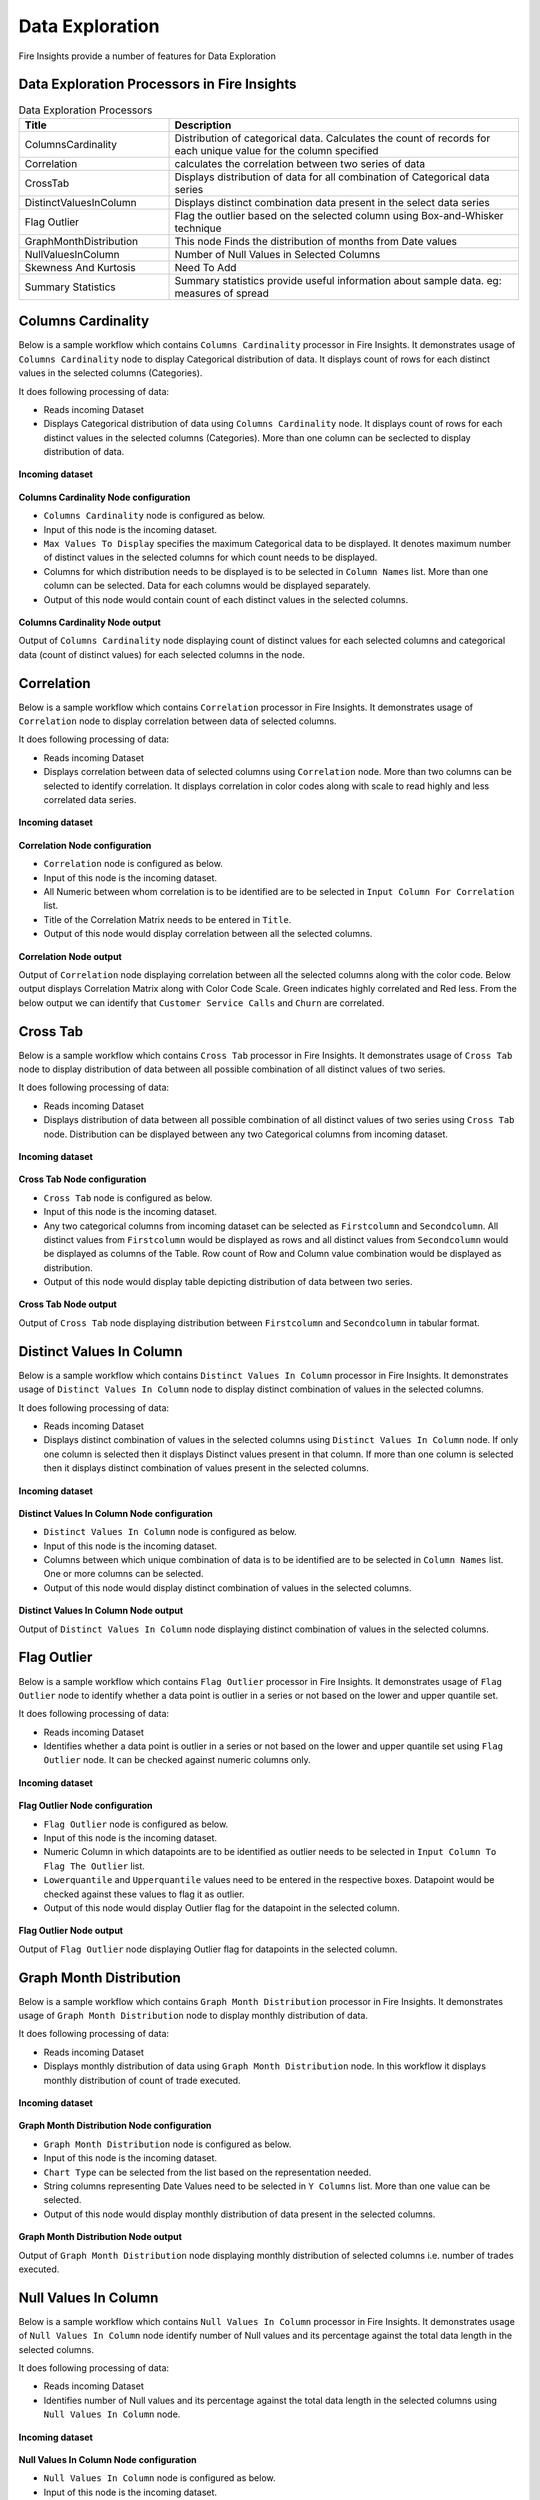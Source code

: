 Data Exploration
==========

Fire Insights provide a number of features for Data Exploration


Data Exploration Processors in Fire Insights
----------------------------------------


.. list-table:: Data Exploration Processors
   :widths: 30 70
   :header-rows: 1

   * - Title
     - Description
   * - ColumnsCardinality
     - Distribution of categorical data. Calculates the count of records for each unique value for the column specified
   * - Correlation
     - calculates the correlation between two series of data
   * - CrossTab
     - Displays distribution of data for all combination of Categorical data series
   * - DistinctValuesInColumn   
     - Displays distinct combination data present in the select data series
   * - Flag Outlier
     - Flag the outlier based on the selected column using Box-and-Whisker technique
   * - GraphMonthDistribution  
     - This node Finds the distribution of months from Date values
   * - NullValuesInColumn  
     - Number of Null Values in Selected Columns
   * - Skewness And Kurtosis
     - Need To Add
   * - Summary Statistics
     - Summary statistics provide useful information about sample data. eg: measures of spread
 
Columns Cardinality
----------------------------------------

Below is a sample workflow which contains ``Columns Cardinality`` processor in Fire Insights. It demonstrates usage of ``Columns Cardinality`` node to display Categorical distribution of data. It displays count of rows for each distinct values in the selected columns (Categories).

It does following processing of data:

*	Reads incoming Dataset
*	Displays Categorical distribution of data using ``Columns Cardinality`` node. It displays count of rows for each distinct values in the selected columns (Categories). More than one column can be seclected to display distribution of data.

.. figure:: ../../_assets/user-guide/data-exploration/data-exploration/columnscardinality-workflow.png
   :alt: dataexploration_userguide
   :width: 60%
   
**Incoming dataset**

.. figure:: ../../_assets/user-guide/data-exploration/data-exploration/columnscardinality-incoming-dataset.png
   :alt: dataexploration_userguide
   :width: 90%

**Columns Cardinality Node configuration**

*	``Columns Cardinality`` node is configured as below.
*	Input of this node is the incoming dataset.
*	``Max Values To Display`` specifies the maximum Categorical data to be displayed. It denotes maximum number of distinct values in the selected columns for which count needs to be displayed.
*	Columns for which distribution needs to be displayed is to be selected in ``Column Names`` list. More than one column can be selected. Data for each columns would be displayed separately.
*	Output of this node would contain count of each distinct values in the selected columns.

.. figure:: ../../_assets/user-guide/data-exploration/data-exploration/columnscardinality-config.png
   :alt: dataexploration_userguide
   :width: 90%
   
**Columns Cardinality Node output**

Output of ``Columns Cardinality`` node displaying count of distinct values for each selected columns and categorical data (count of distinct values) for each selected columns in the node.

.. figure:: ../../_assets/user-guide/data-exploration/data-exploration/columnscardinality-printnode-output1.png
   :alt: dataexploration_userguide
   :width: 90%       	    
   
.. figure:: ../../_assets/user-guide/data-exploration/data-exploration/columnscardinality-printnode-output2.png
   :alt: dataexploration_userguide
   :width: 90%       	 
   
.. figure:: ../../_assets/user-guide/data-exploration/data-exploration/columnscardinality-printnode-output3.png
   :alt: dataexploration_userguide
   :width: 90%       	 
   
Correlation
----------------------------------------

Below is a sample workflow which contains ``Correlation`` processor in Fire Insights. It demonstrates usage of ``Correlation`` node to display correlation between data of selected columns.

It does following processing of data:

*	Reads incoming Dataset
*	Displays correlation between data of selected columns using ``Correlation`` node. More than two columns can be selected to identify correlation. It displays correlation in color codes along with scale to read highly and less correlated data series.

.. figure:: ../../_assets/user-guide/data-exploration/data-exploration/correlation-workflow.png
   :alt: dataexploration_userguide
   :width: 90%
   
**Incoming dataset**

.. figure:: ../../_assets/user-guide/data-exploration/data-exploration/correlation-incoming-dataset.png
   :alt: dataexploration_userguide
   :width: 90%

**Correlation Node configuration**

*	``Correlation`` node is configured as below.
*	Input of this node is the incoming dataset.
*	All Numeric between whom correlation is to be identified are to be selected in ``Input Column For Correlation`` list.
*	Title of the Correlation Matrix needs to be entered in ``Title``.
*	Output of this node would display correlation between all the selected columns.

.. figure:: ../../_assets/user-guide/data-exploration/data-exploration/correlation-config.png
   :alt: dataexploration_userguide
   :width: 90%
   
**Correlation Node output**

Output of ``Correlation`` node displaying correlation between all the selected columns along with the color code. Below output displays Correlation Matrix along with Color Code Scale. Green indicates highly correlated and Red less. From the below output we can identify that ``Customer Service Calls`` and ``Churn`` are correlated.

.. figure:: ../../_assets/user-guide/data-exploration/data-exploration/correlation-printnode-output.png
   :alt: dataexploration_userguide
   :width: 70%       	    
   
Cross Tab
----------------------------------------

Below is a sample workflow which contains ``Cross Tab`` processor in Fire Insights. It demonstrates usage of ``Cross Tab`` node to display distribution of data between all possible combination of all distinct values of two series.

It does following processing of data:

*	Reads incoming Dataset
*	Displays distribution of data between all possible combination of all distinct values of two series using ``Cross Tab`` node. Distribution can be displayed between any two Categorical columns from incoming dataset.

.. figure:: ../../_assets/user-guide/data-exploration/data-exploration/crosstab-workflow.png
   :alt: dataexploration_userguide
   :width: 60%
   
**Incoming dataset**

.. figure:: ../../_assets/user-guide/data-exploration/data-exploration/crosstab-incoming-dataset.png
   :alt: dataexploration_userguide
   :width: 90%

**Cross Tab Node configuration**

*	``Cross Tab`` node is configured as below.
*	Input of this node is the incoming dataset.
*	Any two categorical columns from incoming dataset can be selected as ``Firstcolumn`` and ``Secondcolumn``. All distinct values from ``Firstcolumn`` would be displayed as rows and all distinct values from ``Secondcolumn`` would be displayed as columns of the Table. Row count of Row and Column value combination would be displayed as distribution.
*	Output of this node would display table depicting distribution of data between two series.

.. figure:: ../../_assets/user-guide/data-exploration/data-exploration/crosstab-config.png
   :alt: dataexploration_userguide
   :width: 90%
   
**Cross Tab Node output**

Output of ``Cross Tab`` node displaying distribution between ``Firstcolumn`` and ``Secondcolumn`` in tabular format.

.. figure:: ../../_assets/user-guide/data-exploration/data-exploration/crosstab-printnode-output.png
   :alt: dataexploration_userguide
   :width: 90%       	    
   

Distinct Values In Column
----------------------------------------

Below is a sample workflow which contains ``Distinct Values In Column`` processor in Fire Insights. It demonstrates usage of ``Distinct Values In Column`` node to display distinct combination of values in the selected columns.

It does following processing of data:

*	Reads incoming Dataset
*	Displays distinct combination of values in the selected columns using ``Distinct Values In Column`` node. If only one column is selected then it displays Distinct values present in that column. If more than one column is selected then it displays distinct combination of values present in the selected columns.

.. figure:: ../../_assets/user-guide/data-exploration/data-exploration/distinctval-workflow.png
   :alt: dataexploration_userguide
   :width: 60%
   
**Incoming dataset**

.. figure:: ../../_assets/user-guide/data-exploration/data-exploration/distinctval-incoming-dataset.png
   :alt: dataexploration_userguide
   :width: 90%

**Distinct Values In Column Node configuration**

*	``Distinct Values In Column`` node is configured as below.
*	Input of this node is the incoming dataset.
*	Columns between which unique combination of data is to be identified are to be selected in ``Column Names`` list. One or more columns can be selected.
*	Output of this node would display distinct combination of values in the selected columns.

.. figure:: ../../_assets/user-guide/data-exploration/data-exploration/distinctval-config.png
   :alt: dataexploration_userguide
   :width: 90%
   
**Distinct Values In Column Node output**

Output of ``Distinct Values In Column`` node displaying distinct combination of values in the selected columns.

.. figure:: ../../_assets/user-guide/data-exploration/data-exploration/distinctval-printnode-output.png
   :alt: dataexploration_userguide
   :width: 90%       	    
   

Flag Outlier
----------------------------------------

Below is a sample workflow which contains ``Flag Outlier`` processor in Fire Insights. It demonstrates usage of ``Flag Outlier`` node to identify whether a data point is outlier in a series or not based on the lower and upper quantile set.

It does following processing of data:

*	Reads incoming Dataset
*	Identifies whether a data point is outlier in a series or not based on the lower and upper quantile set using ``Flag Outlier`` node. It can be checked against numeric columns only.

.. figure:: ../../_assets/user-guide/data-exploration/data-exploration/flagoutlier-workflow.png
   :alt: dataexploration_userguide
   :width: 60%
   
**Incoming dataset**

.. figure:: ../../_assets/user-guide/data-exploration/data-exploration/flagoutlier-incoming-dataset.png
   :alt: dataexploration_userguide
   :width: 90%

**Flag Outlier Node configuration**

*	``Flag Outlier`` node is configured as below.
*	Input of this node is the incoming dataset.
*	Numeric Column in which datapoints are to be identified as outlier needs to be selected in ``Input Column To Flag The Outlier`` list.
*	``Lowerquantile`` and ``Upperquantile`` values need to be entered in the respective boxes. Datapoint would be checked against these values to flag it as outlier.
*	Output of this node would display Outlier flag for the datapoint in the selected column.

.. figure:: ../../_assets/user-guide/data-exploration/data-exploration/flagoutlier-config.png
   :alt: dataexploration_userguide
   :width: 90%
   
**Flag Outlier Node output**

Output of ``Flag Outlier`` node displaying Outlier flag for datapoints in the selected column.

.. figure:: ../../_assets/user-guide/data-exploration/data-exploration/flagoutlier-printnode-output.png
   :alt: dataexploration_userguide
   :width: 90%       	    
   

Graph Month Distribution
----------------------------------------

Below is a sample workflow which contains ``Graph Month Distribution`` processor in Fire Insights. It demonstrates usage of ``Graph Month Distribution`` node to display monthly distribution of data.

It does following processing of data:

*	Reads incoming Dataset
*	Displays monthly distribution of data using ``Graph Month Distribution`` node. In this workflow it displays monthly distribution of count of trade executed.

.. figure:: ../../_assets/user-guide/data-exploration/data-exploration/graphmthdist-workflow.png
   :alt: dataexploration_userguide
   :width: 60%
   
**Incoming dataset**

.. figure:: ../../_assets/user-guide/data-exploration/data-exploration/graphmthdist-incoming-dataset.png
   :alt: dataexploration_userguide
   :width: 90%

**Graph Month Distribution Node configuration**

*	``Graph Month Distribution`` node is configured as below.
*	Input of this node is the incoming dataset.
*	``Chart Type`` can be selected from the list based on the representation needed.
*	String columns representing Date Values need to be selected in ``Y Columns`` list. More than one value can be selected.
*	Output of this node would display monthly distribution of data present in the selected columns.

.. figure:: ../../_assets/user-guide/data-exploration/data-exploration/graphmthdist-config.png
   :alt: dataexploration_userguide
   :width: 90%
   
**Graph Month Distribution Node output**

Output of ``Graph Month Distribution`` node displaying monthly distribution of selected columns i.e. number of trades executed.

.. figure:: ../../_assets/user-guide/data-exploration/data-exploration/graphmthdist-printnode-output.png
   :alt: dataexploration_userguide
   :width: 90%       	    
   

Null Values In Column
----------------------------------------

Below is a sample workflow which contains ``Null Values In Column`` processor in Fire Insights. It demonstrates usage of ``Null Values In Column`` node identify number of Null values and its percentage against the total data length in the selected columns.

It does following processing of data:

*	Reads incoming Dataset
*	Identifies number of Null values and its percentage against the total data length in the selected columns using ``Null Values In Column`` node. 

.. figure:: ../../_assets/user-guide/data-exploration/data-exploration/nullvalincol-workflow.png
   :alt: dataexploration_userguide
   :width: 60%
   
**Incoming dataset**

.. figure:: ../../_assets/user-guide/data-exploration/data-exploration/nullvalincol-incoming-dataset.png
   :alt: dataexploration_userguide
   :width: 90%

**Null Values In Column Node configuration**

*	``Null Values In Column`` node is configured as below.
*	Input of this node is the incoming dataset.
*	Columns in which null values need to be identified are to be selected in ``Column Names`` list. Multiple columns can be selected.
*	Output of this node would display number of Null values and its percentage for the selected columns.

.. figure:: ../../_assets/user-guide/data-exploration/data-exploration/nullvalincol-config.png
   :alt: dataexploration_userguide
   :width: 90%
   
**Null Values In Column Node output**

Output of ``Null Values In Column`` node displaying number of Null values and its percentage for the selected columns.

.. figure:: ../../_assets/user-guide/data-exploration/data-exploration/nullvalincol-printnode-output.png
   :alt: dataexploration_userguide
   :width: 90%       	    
   

Skewness And Kurtosis
----------------------------------------

Below is a sample workflow which contains ``Skewness And Kurtosis`` processor in Fire Insights. It demonstrates usage of ``Skewness And Kurtosis`` node to identify Skewness (measure of symmetry) and Kurtosis (measure of whether the data are heavy-tailed or light-tailed relative to a normal distribution) in the selected columns.

It does following processing of data:

*	Reads incoming Dataset
*	Identifies Skewness and Kurtosis in the selected columns using ``Skewness And Kurtosis`` node. 

.. figure:: ../../_assets/user-guide/data-exploration/data-exploration/skewness-workflow.png
   :alt: dataexploration_userguide
   :width: 60%
   
**Incoming dataset**

.. figure:: ../../_assets/user-guide/data-exploration/data-exploration/skewness-incoming-dataset.png
   :alt: dataexploration_userguide
   :width: 90%

**Skewness And Kurtosis Node configuration**

*	``Skewness And Kurtosis`` node is configured as below.
*	Input of this node is the incoming dataset.
*	Columns for whom Skewness And Kurtosis need to be computed are to be selected in ``Column Names`` list. Multiple columns can be selected.
*	Output of this node would display Skewness And Kurtosis values for the selected columns.

.. figure:: ../../_assets/user-guide/data-exploration/data-exploration/skewness-config.png
   :alt: dataexploration_userguide
   :width: 90%
   
**Skewness And Kurtosis Node output**

Output of ``Skewness And Kurtosis`` node displaying Skewness And Kurtosis values for the selected columns.

.. figure:: ../../_assets/user-guide/data-exploration/data-exploration/skewness-printnode-output.png
   :alt: dataexploration_userguide
   :width: 90%       	    
   

Summary Statistics
----------------------------------------

Below is a sample workflow which contains ``Summary Statistics`` processor in Fire Insights. It demonstrates usage of ``Summary Statistics`` node to compute Statistical Summary such as count, mean, min, max and so on for the selected columns.

It does following processing of data:

*	Reads incoming Dataset
*	Computes Statistical Summary such as count, mean, min, max and so on for the selected columns. using ``Summary Statistics`` node. 

.. figure:: ../../_assets/user-guide/data-exploration/data-exploration/summarystats-workflow.png
   :alt: dataexploration_userguide
   :width: 60%
   
**Incoming dataset**

.. figure:: ../../_assets/user-guide/data-exploration/data-exploration/summarystats-incoming-dataset.png
   :alt: dataexploration_userguide
   :width: 90%

**Summary Statistics Node configuration**

*	``Summary Statistics`` node is configured as below.
*	Input of this node is the incoming dataset.
*	Title of the output needs to be entered in ``Title`` box.
*	Columns for whom Summary need to be computed are to be selected in ``Column Names`` list. Multiple columns can be selected.
*	Output of this node would display Statistical Summary of the columns selected.

.. figure:: ../../_assets/user-guide/data-exploration/data-exploration/summarystats-config.png
   :alt: dataexploration_userguide
   :width: 90%
   
**Summary Statistics Node output**

Output of ``Summary Statistics`` node displaying Statistical Summary of the columns selected.

.. figure:: ../../_assets/user-guide/data-exploration/data-exploration/summarystats-printnode-output.png
   :alt: dataexploration_userguide
   :width: 90%       	    
   

